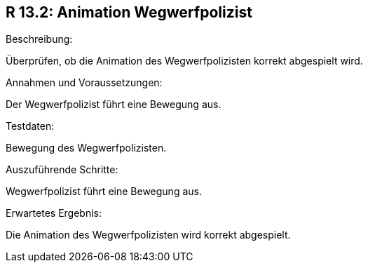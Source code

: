 == R 13.2: Animation Wegwerfpolizist
.Beschreibung:
Überprüfen, ob die Animation des Wegwerfpolizisten korrekt abgespielt wird.

.Annahmen und Voraussetzungen:
Der Wegwerfpolizist führt eine Bewegung aus.

.Testdaten:
Bewegung des Wegwerfpolizisten.

.Auszuführende Schritte:
Wegwerfpolizist führt eine Bewegung aus.

.Erwartetes Ergebnis:
Die Animation des Wegwerfpolizisten wird korrekt abgespielt.